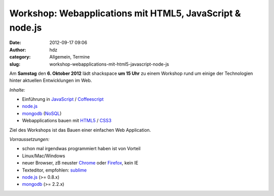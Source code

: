 Workshop: Webapplications mit HTML5, JavaScript & node.js
#########################################################
:date: 2012-09-17 09:06
:author: hdz
:category: Allgemein, Termine
:slug: workshop-webapplications-mit-html5-javascript-node-js

|image0|

Am **Samstag** den **6. Oktober 2012** lädt shackspace **um 15 Uhr** zu
einem Workshop rund um einige der Technologien hinter aktuellen
Entwicklungen im Web.

*Inhalte:*

-  Einführung in
   `JavaScript <http://de.wikipedia.org/wiki/Javascript>`__ /
   `Coffeescript <http://de.wikipedia.org/wiki/CoffeeScript>`__
-  `node.js <http://de.wikipedia.org/wiki/Node.js>`__
-  `mongodb <http://de.wikipedia.org/wiki/MongoDB>`__
   (`NoSQL <http://de.wikipedia.org/wiki/NoSQL>`__)
-  Webapplications bauen mit
   `HTML5 <http://de.wikipedia.org/wiki/HTML5>`__ /
   `CSS3 <http://de.wikipedia.org/wiki/Cascading_Style_Sheets>`__

Ziel des Workshops ist das Bauen einer einfachen Web Application.

*Vorraussetzungen:*

-  schon mal irgendwas programmiert haben ist von Vorteil
-  Linux/Mac/Windows
-  neuer Browser, zB neuster `Chrome <http://google.com/chrome>`__ oder
   `Firefox <http://www.mozilla.org/firefox/new/>`__, kein IE
-  Texteditor, empfohlen: `sublime <http://www.sublimetext.com/>`__
-  `node.js <http://nodejs.org/>`__ (>= 0.8.x)
-  `mongodb <http://www.mongodb.org/>`__ (>= 2.2.x)

.. |image0| image:: http://shackspace.de/wp-content/uploads/2012/09/nodejs-dark.png
   :target: http://shackspace.de/wp-content/uploads/2012/09/nodejs-dark.png


